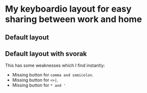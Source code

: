 * My keyboardio layout for easy sharing between work and home

** Default layout
[[https://raw.githubusercontent.com/etu/keyboardio-keymap/master/default-keyboard-layout.png]]

** Default layout with svorak
This has some weaknesses which I find instantly:
 - Missing button for =comma and semicolon=.
 - Missing button for =<>|=.
 - Missing button for =* and '=
[[https://raw.githubusercontent.com/etu/keyboardio-keymap/master/default-keyboard-layout-with-svorak.png]]
